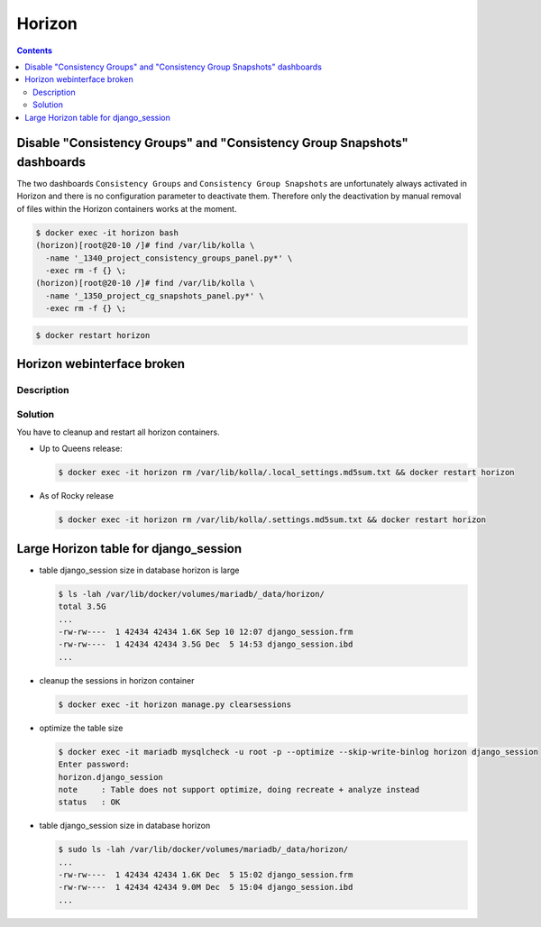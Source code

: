 =======
Horizon
=======

.. contents::
   :depth: 2

Disable "Consistency Groups"  and "Consistency Group Snapshots" dashboards
==========================================================================

The two dashboards ``Consistency Groups`` and ``Consistency Group Snapshots`` are unfortunately
always activated in Horizon and there is no configuration parameter to deactivate them.
Therefore only the deactivation by manual removal of files within the Horizon containers works
at the moment.

.. code-block:: console

   $ docker exec -it horizon bash
   (horizon)[root@20-10 /]# find /var/lib/kolla \
     -name '_1340_project_consistency_groups_panel.py*' \
     -exec rm -f {} \;
   (horizon)[root@20-10 /]# find /var/lib/kolla \
     -name '_1350_project_cg_snapshots_panel.py*' \
     -exec rm -f {} \;

.. code-block:: console

   $ docker restart horizon


Horizon webinterface broken
===========================

Description
-----------

.. image:: /images/horizon-broken.png

Solution
--------

You have to cleanup and restart all horizon containers.

* Up to Queens release:

  .. code-block:: console

     $ docker exec -it horizon rm /var/lib/kolla/.local_settings.md5sum.txt && docker restart horizon

* As of Rocky release

  .. code-block:: console

     $ docker exec -it horizon rm /var/lib/kolla/.settings.md5sum.txt && docker restart horizon

Large Horizon table for django_session
======================================

* table django_session size in database horizon is large

  .. code-block:: console

     $ ls -lah /var/lib/docker/volumes/mariadb/_data/horizon/
     total 3.5G
     ...
     -rw-rw----  1 42434 42434 1.6K Sep 10 12:07 django_session.frm
     -rw-rw----  1 42434 42434 3.5G Dec  5 14:53 django_session.ibd
     ...

* cleanup the sessions in horizon container

  .. code-block:: console

     $ docker exec -it horizon manage.py clearsessions

* optimize the table size

  .. code-block:: console

     $ docker exec -it mariadb mysqlcheck -u root -p --optimize --skip-write-binlog horizon django_session
     Enter password:
     horizon.django_session
     note     : Table does not support optimize, doing recreate + analyze instead
     status   : OK

* table django_session size in database horizon

  .. code-block:: console

     $ sudo ls -lah /var/lib/docker/volumes/mariadb/_data/horizon/
     ...
     -rw-rw----  1 42434 42434 1.6K Dec  5 15:02 django_session.frm
     -rw-rw----  1 42434 42434 9.0M Dec  5 15:04 django_session.ibd
     ...
